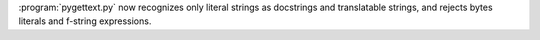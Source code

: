 :program:`pygettext.py` now recognizes only literal strings as docstrings
and translatable strings, and rejects bytes literals and f-string expressions.
